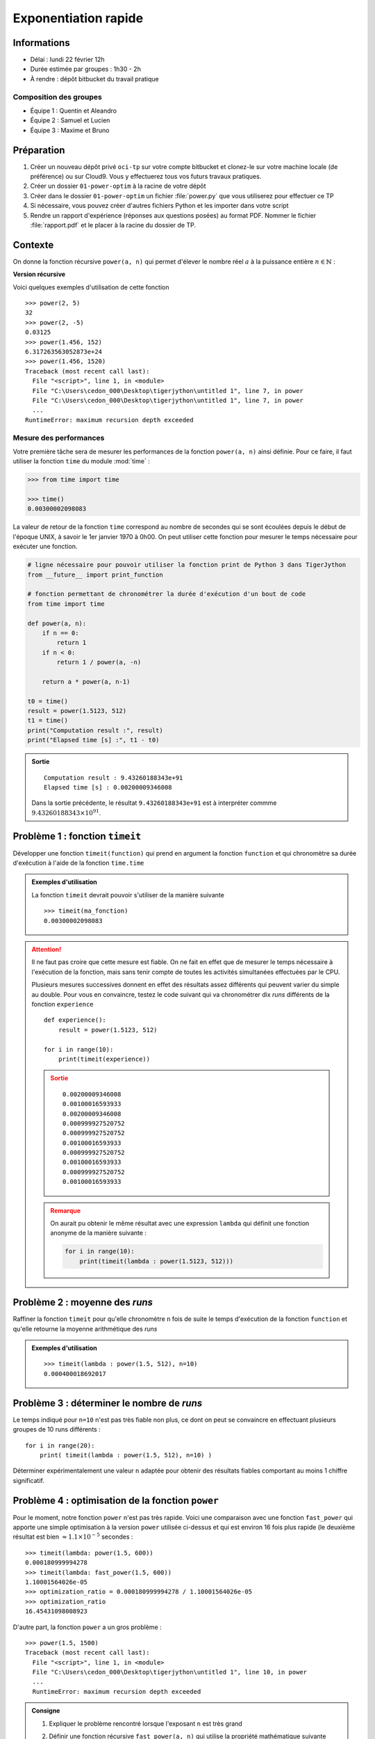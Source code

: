 
Exponentiation rapide
#####################

Informations
============

*  Délai : lundi 22 février 12h
*  Durée estimée par groupes : 1h30 - 2h
*  À rendre : dépôt bitbucket du travail pratique

Composition des groupes
-----------------------

* Équipe 1 : Quentin et Aleandro
* Équipe 2 : Samuel et Lucien
* Équipe 3 : Maxime et Bruno


Préparation
===========

#. Créer un nouveau dépôt privé ``oci-tp`` sur votre compte bitbucket et clonez-le sur votre machine locale (de préférence) ou sur Cloud9. Vous y effectuerez tous vos futurs travaux pratiques.
#. Créer un dossier ``01-power-optim`` à la racine de votre dépôt
#. Créer dans le dossier ``01-power-optim`` un fichier :file:`power.py` que vous utiliserez pour effectuer ce TP
#. Si nécessaire, vous pouvez créer d'autres fichiers Python et les importer dans votre script
#. Rendre un rapport d'expérience (réponses aux questions posées) au format PDF. Nommer le fichier :file:`rapport.pdf` et le placer à la racine du dossier de TP.

Contexte
========

..  time:: 10 min

On donne la fonction récursive  ``power(a, n)`` qui permet d'élever le nombre réel :math:`a` à la puissance entière :math:`n \in \mathbb{N}` :

**Version récursive**

.. code-block:: python
    :linenos:

    def power(a, n):
        if n == 0:
            return 1
        if n < 0:
            return 1 / power(a, -n)

        return a * power(a, n-1)


Voici quelques exemples d'utilisation de cette fonction

::

    >>> power(2, 5)
    32
    >>> power(2, -5)
    0.03125
    >>> power(1.456, 152)
    6.317263563052873e+24
    >>> power(1.456, 1520)
    Traceback (most recent call last):
      File "<script>", line 1, in <module>
      File "C:\Users\cedon_000\Desktop\tigerjython\untitled 1", line 7, in power
      File "C:\Users\cedon_000\Desktop\tigerjython\untitled 1", line 7, in power
      ...
    RuntimeError: maximum recursion depth exceeded


Mesure des performances
-----------------------

Votre première tâche sera de mesurer les performances de la fonction
``power(a, n)`` ainsi définie. Pour ce faire, il faut utiliser la fonction
``time`` du module :mod:`time` :

..  code-block:: python

    >>> from time import time

    >>> time()
    0.00300002098083

La valeur de retour de la fonction ``time`` correspond au nombre de secondes
qui se sont écoulées depuis le début de l'époque UNIX, à savoir le 1er janvier
1970 à 0h00. On peut utiliser cette fonction pour mesurer le temps nécessaire
pour exécuter une fonction.

..  code-block:: python

    # ligne nécessaire pour pouvoir utiliser la fonction print de Python 3 dans TigerJython
    from __future__ import print_function

    # fonction permettant de chronométrer la durée d'exécution d'un bout de code
    from time import time

    def power(a, n):
        if n == 0:
            return 1
        if n < 0:
            return 1 / power(a, -n)

        return a * power(a, n-1)

    t0 = time()
    result = power(1.5123, 512)
    t1 = time()
    print("Computation result :", result)
    print("Elapsed time [s] :", t1 - t0)

..  admonition:: Sortie

    ::

        Computation result : 9.43260188343e+91
        Elapsed time [s] : 0.00200009346008

    Dans la sortie précédente, le résultat ``9.43260188343e+91`` est à interpréter commme :math:`9.43260188343 \times 10^{91}`.



Problème 1 : fonction ``timeit``
================================

..  time:: 10 min

Développer une fonction ``timeit(function)`` qui prend en argument la fonction ``function`` et qui chronomètre sa durée d'exécution à l'aide de la fonction ``time.time``

..  admonition:: Exemples d'utilisation

    La fonction ``timeit`` devrait pouvoir s'utiliser de la manière suivante

    ::

        >>> timeit(ma_fonction)
        0.00300002098083

..  attention::

    Il ne faut pas croire que cette mesure est fiable. On ne fait en effet que
    de mesurer le temps nécessaire à l'exécution de la fonction, mais sans
    tenir compte de toutes les activités simultanées effectuées par le CPU.

    Plusieurs mesures successives donnent en effet des résultats assez
    différents qui peuvent varier du simple au double. Pour vous en
    convaincre, testez le code suivant qui va chronométrer dix *runs*
    différents de la fonction ``experience``

    ::

        def experience():
            result = power(1.5123, 512)

        for i in range(10):
            print(timeit(experience))

    ..  admonition:: Sortie

        ::

            0.00200009346008
            0.00100016593933
            0.00200009346008
            0.000999927520752
            0.000999927520752
            0.00100016593933
            0.000999927520752
            0.00100016593933
            0.000999927520752
            0.00100016593933

    ..  admonition:: Remarque

        On aurait pu obtenir le même résultat avec une expression ``lambda`` qui
        définit une fonction anonyme de la manière suivante :

        ..  code-block:: python

            for i in range(10):
                print(timeit(lambda : power(1.5123, 512)))


Problème 2 : moyenne des *runs*
===============================

..  time:: 10 min

Raffiner la fonction ``timeit`` pour qu'elle chronomètre ``n`` fois de suite le temps d'exécution de la fonction ``function``
et qu'elle retourne la moyenne arithmétique des *runs*

..  admonition:: Exemples d'utilisation

    ::

        >>> timeit(lambda : power(1.5, 512), n=10)
        0.000400018692017


Problème 3 : déterminer le nombre de *runs*
===========================================

..  time:: 5 min

Le temps indiqué pour ``n=10`` n'est pas très fiable non plus, ce dont on peut se convaincre en effectuant plusieurs groupes de 10 runs différents :

::

    for i in range(20):
        print( timeit(lambda : power(1.5, 512), n=10) )

Déterminer expérimentalement une valeur ``n`` adaptée pour obtenir des résultats fiables comportant au moins 1 chiffre significatif.


Problème 4 : optimisation de la fonction ``power``
==================================================

..  time:: 20 min

Pour le moment, notre fonction ``power`` n'est pas très rapide. Voici une
comparaison avec une fonction ``fast_power`` qui apporte une simple optimisation à la version ``power`` utilisée ci-dessus et qui est environ 16 fois plus rapide (le deuxième résultat est bien :math:`\approx 1.1 \times 10^{-5}` secondes :

::

    >>> timeit(lambda: power(1.5, 600))
    0.000180999994278
    >>> timeit(lambda: fast_power(1.5, 600))
    1.10001564026e-05
    >>> optimization_ratio = 0.000180999994278 / 1.10001564026e-05
    >>> optimization_ratio
    16.45431098008923

D'autre part, la fonction ``power`` a un gros problème :

::

    >>> power(1.5, 1500)
    Traceback (most recent call last):
      File "<script>", line 1, in <module>
      File "C:\Users\cedon_000\Desktop\tigerjython\untitled 1", line 10, in power
      ...
      RuntimeError: maximum recursion depth exceeded




..  admonition:: Consigne

    #.  Expliquer le problème rencontré lorsque l'exposant ``n`` est très grand
    #.  Définir une fonction récursive ``fast_power(a, n)`` qui utilise la propriété mathématique suivante

        ..  math::

            a^{2n} = \left( a^n \right)^n

    #.  Chronométrer la fonction ``fast_power`` pour ``n=511`` et ``n=512``. Expliquer pourquoi la fonction met systématiquement plus de temps pour ``n=511``.


Problème 5 : itératif vs récurisf
=================================

..  time:: 10 min

Comparer les performances de la fonction récursive ``power`` avec son pendant
itératif ``power_iter`` pour ``n`` dans ``[10, 100, 200, 500]``

::

    def power_iter(a, n):
        result = 1

        if n < 0:
            return 1 / power_iter(a, -n)

        for i in range(n):
            result = result * a

        return result


..  admonition:: Questions à répondre

    #.  Pourquoi la version itérative est-elle plus rapide que la version récursive alors qu'au fond, elles font les deux exactement la même chose au niveau mathématique :

    ..  math::

        a^n = a \cdot a \cdot a \cdots a

..  comment

    Problème 6
    ==========

    On donne une liste de :math:`10^5` nombres aléatoires réels :math:`a_i \in [0;1]` dans le
    fichier :download:`a_list.py` et une liste d'exposants entiers :math:`n_i \in \mathbb{N}^+` dans le fichier :download:`n_list.py`. Placez ces deux fichiers dans le même dossier que votre programme et importez ces listes de nombres avec

    ::

        from a_list import a_list
        from n_list import n_list

    Développer une fonction ``job(alist, nlist)`` qui construit la liste
    ``x_list`` le plus efficacement possible de sorte que

    ..  math::

        x_i = a_i^{n_i}

    pour :math:`0 \leq i \leq n` où :math:`n = 10^5` est le nombre d'éléments dans les listes ``a_list`` et ``n_list``.

    ..  admonition:: Exemples d'utilisation

        ::

            from a_list import a_list
            from n_list import n_list

            x_list = job(a_list, n_list)

            for i in len(a_list):
                # condition qui doit être vérifiée pour la liste `x_list`
                assert(x_list[i] == power(a_list[i], n_list[i]))

            print(x_list[:10])

        ..  admonition:: Sortie

            ::





.. comment.code-block:: python
    :linenos:

    def fast_power(a, n):
        if n < 0:
            return 1 / power(a, -n)
        if n == 0:
            return 1
        if n % 2 == 0:
            tmp = power(a, n // 2)
            return tmp ** 2
        else:
            return a * power(a, n-1)
